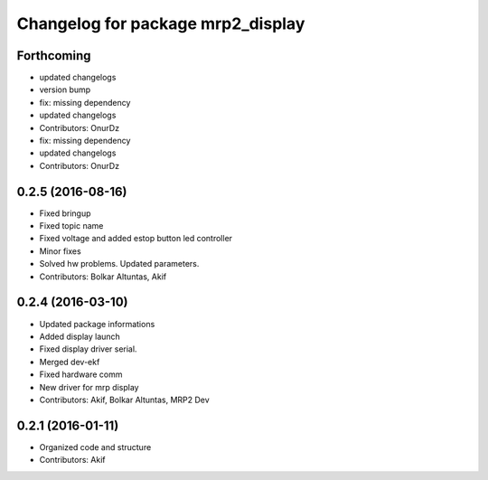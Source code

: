 ^^^^^^^^^^^^^^^^^^^^^^^^^^^^^^^^^^
Changelog for package mrp2_display
^^^^^^^^^^^^^^^^^^^^^^^^^^^^^^^^^^

Forthcoming
-----------
* updated changelogs
* version bump
* fix: missing dependency
* updated changelogs
* Contributors: OnurDz

* fix: missing dependency
* updated changelogs
* Contributors: OnurDz

0.2.5 (2016-08-16)
------------------
* Fixed bringup
* Fixed topic name
* Fixed voltage and added estop button led controller
* Minor fixes
* Solved hw problems. Updated parameters.
* Contributors: Bolkar Altuntas, Akif

0.2.4 (2016-03-10)
------------------
* Updated package informations
* Added display launch
* Fixed display driver serial.
* Merged dev-ekf
* Fixed hardware comm
* New driver for mrp display
* Contributors: Akif, Bolkar Altuntas, MRP2 Dev

0.2.1 (2016-01-11)
------------------
* Organized code and structure
* Contributors: Akif
